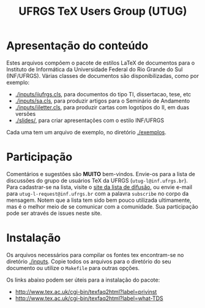 #+STARTUP: overview indent
#+TITLE: UFRGS TeX Users Group (UTUG)

* Apresentação do conteúdo

Estes arquivos compõem o pacote de estilos LaTeX de documentos para o
Instituto de Informática da Universidade Federal do Rio Grande do Sul
(INF/UFRGS). Várias classes de documentos são disponibilizadas, como
por exemplo:

- [[./inputs/iiufrgs.cls]], para documentos do tipo TI, dissertacao, tese, etc
- [[./inputs/sa.cls]], para produzir artigos para o Seminário de Andamento
- [[./inputs/iiletter.cls]], para produzir cartas com logotípos do II, em duas versões
- [[./slides/]], para criar apresentações com o estilo INF/UFRGS

Cada uma tem um arquivo de exemplo, no diretório [[./exemplos]].

* Participação

Comentários e sugestões são *MUITO* bem-vindos. Envie-os para a lista de
discussões do grupo de usuários TeX da UFRGS
(=utug-l@inf.ufrgs.br=). Para cadastrar-se na lista, visite o [[https://listas.inf.ufrgs.br/mailman/listinfo/utug-l][site da
lista de difusão]], ou envie e-mail para =utug-l-request@inf.ufrgs.br= com
a palavra =subscribe= no corpo da mensagem. Notem que a lista tem sido
bem pouco utilizada ultimamente, mas é o melhor meio de se comunicar
com a comunidade. Sua participação pode ser através de issues neste
site.

* Instalação

Os arquivos necessários para compilar os fontes tex encontram-se no
diretório [[./inputs]]. Copie todos os arquivos para o diretório do seu
documento ou utilize o =Makefile= para outras opções.

Os links abaixo podem ser úteis para a instalação do pacote:

- http://www.tex.ac.uk/cgi-bin/texfaq2html?label=privinst
- http://www.tex.ac.uk/cgi-bin/texfaq2html?label=what-TDS
